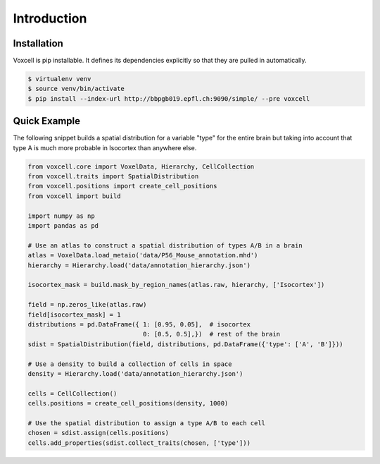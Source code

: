 Introduction
============

Installation
------------

Voxcell is pip installable. It defines its dependencies explicitly so that they are pulled in automatically.

.. code-block:: bash

   $ virtualenv venv
   $ source venv/bin/activate
   $ pip install --index-url http://bbpgb019.epfl.ch:9090/simple/ --pre voxcell


Quick Example
-------------

The following snippet builds a spatial distribution for a variable "type" for the entire brain
but taking into account that type A is much more probable in Isocortex than anywhere else.

.. code-block:: python

    from voxcell.core import VoxelData, Hierarchy, CellCollection
    from voxcell.traits import SpatialDistribution
    from voxcell.positions import create_cell_positions
    from voxcell import build

    import numpy as np
    import pandas as pd

    # Use an atlas to construct a spatial distribution of types A/B in a brain
    atlas = VoxelData.load_metaio('data/P56_Mouse_annotation.mhd')
    hierarchy = Hierarchy.load('data/annotation_hierarchy.json')

    isocortex_mask = build.mask_by_region_names(atlas.raw, hierarchy, ['Isocortex'])

    field = np.zeros_like(atlas.raw)
    field[isocortex_mask] = 1
    distributions = pd.DataFrame({ 1: [0.95, 0.05],  # isocortex
                                   0: [0.5, 0.5],})  # rest of the brain
    sdist = SpatialDistribution(field, distributions, pd.DataFrame({'type': ['A', 'B']}))

    # Use a density to build a collection of cells in space
    density = Hierarchy.load('data/annotation_hierarchy.json')

    cells = CellCollection()
    cells.positions = create_cell_positions(density, 1000)

    # Use the spatial distribution to assign a type A/B to each cell
    chosen = sdist.assign(cells.positions)
    cells.add_properties(sdist.collect_traits(chosen, ['type']))

